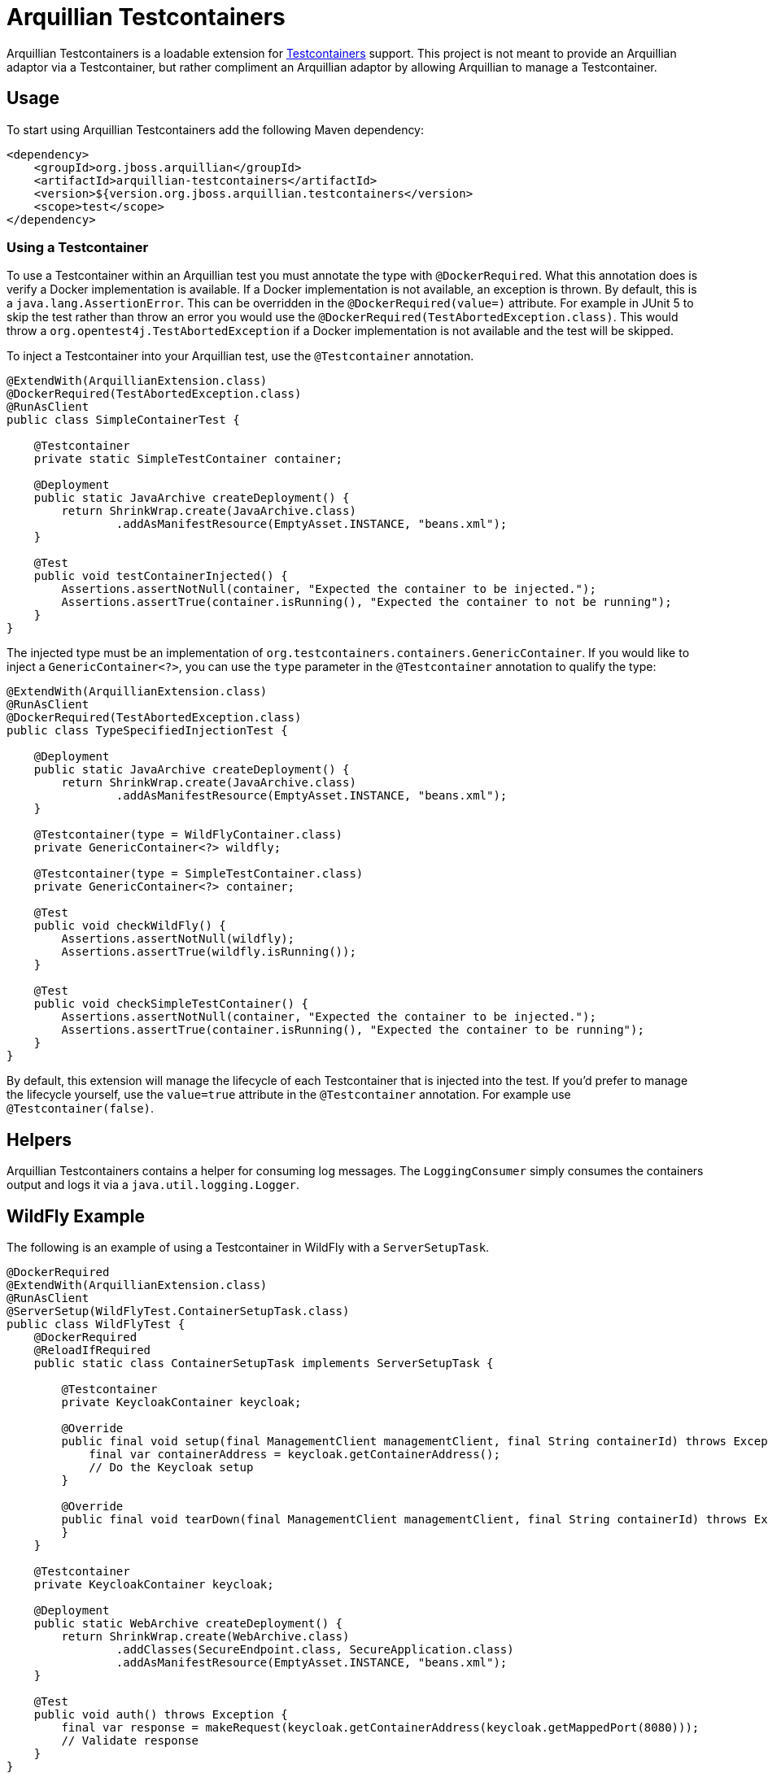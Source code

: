 = Arquillian Testcontainers

Arquillian Testcontainers is a loadable extension for  https://testcontainers.com/[Testcontainers] support. This project
is not meant to provide an Arquillian adaptor via a Testcontainer, but rather compliment an Arquillian adaptor by
allowing Arquillian to manage a Testcontainer.

== Usage

To start using Arquillian Testcontainers add the following Maven dependency:

[source,xml]
----
<dependency>
    <groupId>org.jboss.arquillian</groupId>
    <artifactId>arquillian-testcontainers</artifactId>
    <version>${version.org.jboss.arquillian.testcontainers</version>
    <scope>test</scope>
</dependency>
----

=== Using a Testcontainer

To use a Testcontainer within an Arquillian test you must annotate the type with `@DockerRequired`. What this annotation
does is verify a Docker implementation is available. If a Docker implementation is not available, an exception is thrown.
By default, this is a `java.lang.AssertionError`. This can be overridden in the `@DockerRequired(value=)` attribute. For
example in JUnit 5 to skip the test rather than throw an error you would use the `@DockerRequired(TestAbortedException.class)`.
This would throw a `org.opentest4j.TestAbortedException` if a Docker implementation is not available and the test will
be skipped.

To inject a Testcontainer into your Arquillian test, use the `@Testcontainer` annotation.

[source,java]
----
@ExtendWith(ArquillianExtension.class)
@DockerRequired(TestAbortedException.class)
@RunAsClient
public class SimpleContainerTest {

    @Testcontainer
    private static SimpleTestContainer container;

    @Deployment
    public static JavaArchive createDeployment() {
        return ShrinkWrap.create(JavaArchive.class)
                .addAsManifestResource(EmptyAsset.INSTANCE, "beans.xml");
    }

    @Test
    public void testContainerInjected() {
        Assertions.assertNotNull(container, "Expected the container to be injected.");
        Assertions.assertTrue(container.isRunning(), "Expected the container to not be running");
    }
}
----

The injected type must be an implementation of `org.testcontainers.containers.GenericContainer`. If you would like to
inject a `GenericContainer<?>`, you can use the `type` parameter in the `@Testcontainer` annotation to qualify the type:

[source,java]
----
@ExtendWith(ArquillianExtension.class)
@RunAsClient
@DockerRequired(TestAbortedException.class)
public class TypeSpecifiedInjectionTest {

    @Deployment
    public static JavaArchive createDeployment() {
        return ShrinkWrap.create(JavaArchive.class)
                .addAsManifestResource(EmptyAsset.INSTANCE, "beans.xml");
    }

    @Testcontainer(type = WildFlyContainer.class)
    private GenericContainer<?> wildfly;

    @Testcontainer(type = SimpleTestContainer.class)
    private GenericContainer<?> container;

    @Test
    public void checkWildFly() {
        Assertions.assertNotNull(wildfly);
        Assertions.assertTrue(wildfly.isRunning());
    }

    @Test
    public void checkSimpleTestContainer() {
        Assertions.assertNotNull(container, "Expected the container to be injected.");
        Assertions.assertTrue(container.isRunning(), "Expected the container to be running");
    }
}
----

By default, this extension will manage the lifecycle of each Testcontainer that is injected into the test. If you'd
prefer to manage the lifecycle yourself, use the `value=true` attribute in the `@Testcontainer` annotation. For example
use `@Testcontainer(false)`.

== Helpers

Arquillian Testcontainers contains a helper for consuming log messages. The `LoggingConsumer` simply consumes the
containers output and logs it via a `java.util.logging.Logger`.

== WildFly Example

The following is an example of using a Testcontainer in WildFly with a `ServerSetupTask`.

[source,java]
----
@DockerRequired
@ExtendWith(ArquillianExtension.class)
@RunAsClient
@ServerSetup(WildFlyTest.ContainerSetupTask.class)
public class WildFlyTest {
    @DockerRequired
    @ReloadIfRequired
    public static class ContainerSetupTask implements ServerSetupTask {

        @Testcontainer
        private KeycloakContainer keycloak;

        @Override
        public final void setup(final ManagementClient managementClient, final String containerId) throws Exception {
            final var containerAddress = keycloak.getContainerAddress();
            // Do the Keycloak setup
        }

        @Override
        public final void tearDown(final ManagementClient managementClient, final String containerId) throws Exception {
        }
    }

    @Testcontainer
    private KeycloakContainer keycloak;

    @Deployment
    public static WebArchive createDeployment() {
        return ShrinkWrap.create(WebArchive.class)
                .addClasses(SecureEndpoint.class, SecureApplication.class)
                .addAsManifestResource(EmptyAsset.INSTANCE, "beans.xml");
    }

    @Test
    public void auth() throws Exception {
        final var response = makeRequest(keycloak.getContainerAddress(keycloak.getMappedPort(8080)));
        // Validate response
    }
}
----